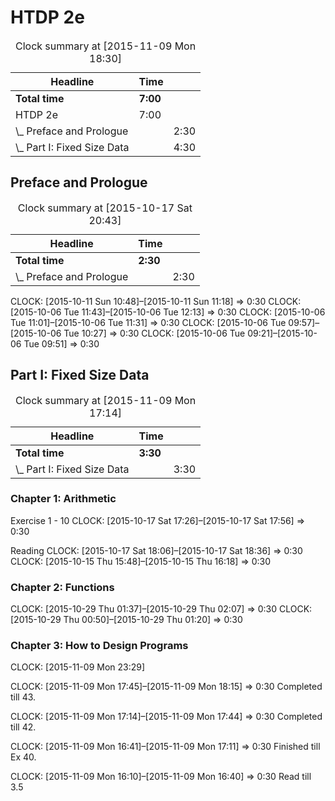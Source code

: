 * HTDP 2e

#+BEGIN: clocktable :maxlevel 2 :scope subtree
#+CAPTION: Clock summary at [2015-11-09 Mon 18:30]
| Headline                    | Time   |      |
|-----------------------------+--------+------|
| *Total time*                | *7:00* |      |
|-----------------------------+--------+------|
| HTDP 2e                     | 7:00   |      |
| \_  Preface and Prologue    |        | 2:30 |
| \_  Part I: Fixed Size Data |        | 4:30 |
#+END:
   
** Preface and Prologue
#+BEGIN: clocktable :maxlevel 2 :scope subtree
#+CAPTION: Clock summary at [2015-10-17 Sat 20:43]
| Headline                 | Time   |      |
|--------------------------+--------+------|
| *Total time*             | *2:30* |      |
|--------------------------+--------+------|
| \_  Preface and Prologue |        | 2:30 |
#+END:

   CLOCK: [2015-10-11 Sun 10:48]--[2015-10-11 Sun 11:18] =>  0:30
   CLOCK: [2015-10-06 Tue 11:43]--[2015-10-06 Tue 12:13] =>  0:30
   CLOCK: [2015-10-06 Tue 11:01]--[2015-10-06 Tue 11:31] =>  0:30
   CLOCK: [2015-10-06 Tue 09:57]--[2015-10-06 Tue 10:27] =>  0:30
   CLOCK: [2015-10-06 Tue 09:21]--[2015-10-06 Tue 09:51] =>  0:30
   
** Part I: Fixed Size Data
#+BEGIN: clocktable :maxlevel 2 :scope subtree
#+CAPTION: Clock summary at [2015-11-09 Mon 17:14]
| Headline                    | Time   |      |
|-----------------------------+--------+------|
| *Total time*                | *3:30* |      |
|-----------------------------+--------+------|
| \_  Part I: Fixed Size Data |        | 3:30 |
#+END:

*** Chapter 1: Arithmetic

Exercise 1 - 10
   CLOCK: [2015-10-17 Sat 17:26]--[2015-10-17 Sat 17:56] =>  0:30
   
Reading
   CLOCK: [2015-10-17 Sat 18:06]--[2015-10-17 Sat 18:36] =>  0:30
   CLOCK: [2015-10-15 Thu 15:48]--[2015-10-15 Thu 16:18] =>  0:30
   
*** Chapter 2: Functions
    CLOCK: [2015-10-29 Thu 01:37]--[2015-10-29 Thu 02:07] =>  0:30
    CLOCK: [2015-10-29 Thu 00:50]--[2015-10-29 Thu 01:20] =>  0:30

*** Chapter 3: How to Design Programs


    CLOCK: [2015-11-09 Mon 23:29]

    CLOCK: [2015-11-09 Mon 17:45]--[2015-11-09 Mon 18:15] =>  0:30
    Completed till 43.

    CLOCK: [2015-11-09 Mon 17:14]--[2015-11-09 Mon 17:44] =>  0:30
    Completed till 42.

    CLOCK: [2015-11-09 Mon 16:41]--[2015-11-09 Mon 17:11] =>  0:30
    Finished till Ex 40.

    CLOCK: [2015-11-09 Mon 16:10]--[2015-11-09 Mon 16:40] =>  0:30
    Read till 3.5
    






